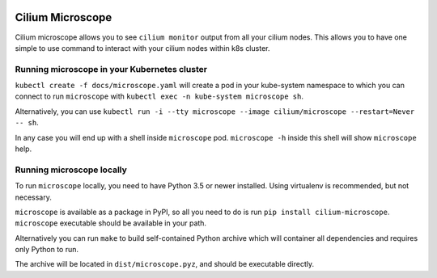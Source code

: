 |logo|

Cilium Microscope
=================

Cilium microscope allows you to see ``cilium monitor`` output from all your cilium nodes.
This allows you to have one simple to use command to interact with your cilium nodes
within k8s cluster.


Running microscope in your Kubernetes cluster
---------------------------------------------

``kubectl create -f docs/microscope.yaml`` will create a pod in your kube-system namespace to which you can connect to run ``microscope`` with ``kubectl exec -n kube-system microscope sh``.

Alternatively, you can use ``kubectl run -i --tty microscope --image cilium/microscope --restart=Never -- sh``.

In any case you will end up with a shell inside ``microscope`` pod.
``microscope -h`` inside this shell will show ``microscope`` help.


Running microscope locally
--------------------------

To run ``microscope`` locally, you need to have Python 3.5 or newer installed. Using virtualenv is recommended, but not necessary.

``microscope`` is available as a package in PyPI, so all you need to do is run ``pip install cilium-microscope``. ``microscope`` executable should be available in your path.

Alternatively you can run ``make`` to build self-contained Python archive which will container all dependencies and requires only Python to run.

The archive will be located in ``dist/microscope.pyz``, and should be executable directly.


.. |logo| image:: https://cdn.rawgit.com/cilium/microscope/master/docs/logo.svg
    :alt: Cilium Microscope Logo
